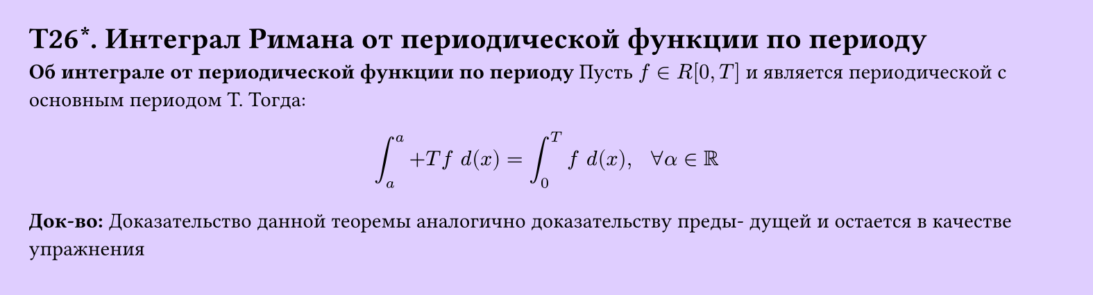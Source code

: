 #set page(width: 20cm, height: 5.4cm, fill: color.hsv(260.82deg, 19.22%, 100%), margin: 15pt)
#set align(left + top)
= T26\*. Интеграл Римана от периодической функции по периоду
*Об интеграле от периодической функции по периоду*
Пусть $f in R[0, T]$ и является периодической с основным периодом T. Тогда:
$
  integral_a^a+T f space d(x) = integral_0^T f space d(x),
  space space
  forall alpha in RR
$
*Док-во:*
Доказательство данной теоремы аналогично доказательству преды-
дущей и остается в качестве упражнения